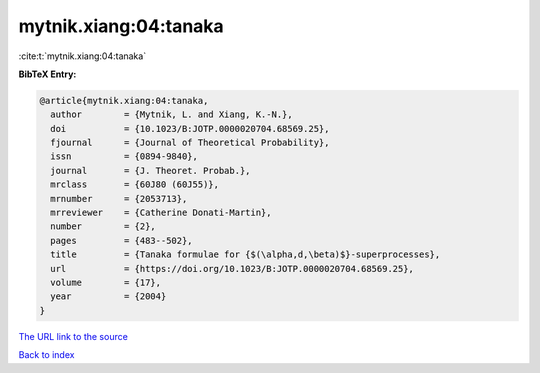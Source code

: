 mytnik.xiang:04:tanaka
======================

:cite:t:`mytnik.xiang:04:tanaka`

**BibTeX Entry:**

.. code-block:: bibtex

   @article{mytnik.xiang:04:tanaka,
     author        = {Mytnik, L. and Xiang, K.-N.},
     doi           = {10.1023/B:JOTP.0000020704.68569.25},
     fjournal      = {Journal of Theoretical Probability},
     issn          = {0894-9840},
     journal       = {J. Theoret. Probab.},
     mrclass       = {60J80 (60J55)},
     mrnumber      = {2053713},
     mrreviewer    = {Catherine Donati-Martin},
     number        = {2},
     pages         = {483--502},
     title         = {Tanaka formulae for {$(\alpha,d,\beta)$}-superprocesses},
     url           = {https://doi.org/10.1023/B:JOTP.0000020704.68569.25},
     volume        = {17},
     year          = {2004}
   }

`The URL link to the source <https://doi.org/10.1023/B:JOTP.0000020704.68569.25>`__


`Back to index <../By-Cite-Keys.html>`__
